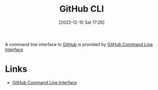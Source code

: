 :PROPERTIES:
:ID:       9a9076c8-7698-47b9-9cd3-c8b9e06d6694
:END:
#+TITLE: GitHub CLI
#+DATE: [2022-12-10 Sat 17:26]
#+FILETAGS: :git:github:cli:unix:

A command line interface to [[id:52b4db29-ba21-4a8a-9b83-6e9a8dc02f41][GitHub]] is provided by [[https://github.com/cli/cli][GitHub Command Line Interface]]

* Links

+  [[https://github.com/cli/cli][GitHub Command Line Interface]]
